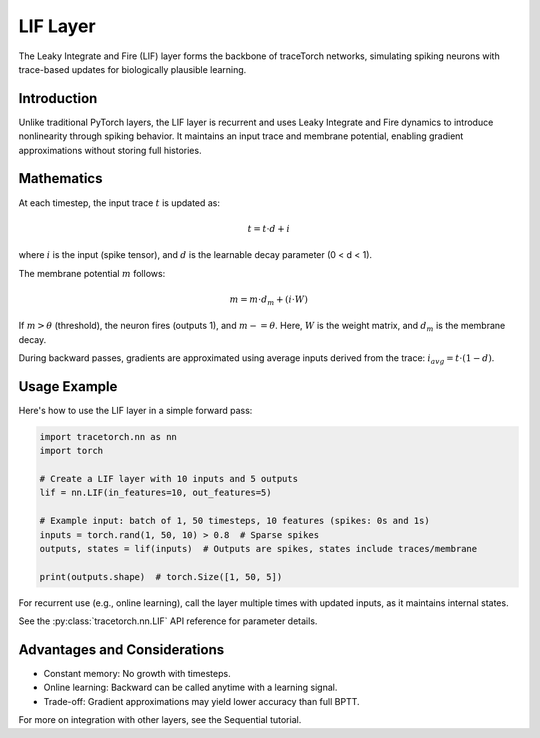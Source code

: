 LIF Layer
=========

The Leaky Integrate and Fire (LIF) layer forms the backbone of traceTorch networks, simulating spiking neurons with trace-based updates for biologically plausible learning.

Introduction
------------

Unlike traditional PyTorch layers, the LIF layer is recurrent and uses Leaky Integrate and Fire dynamics to introduce nonlinearity through spiking behavior. It maintains an input trace and membrane potential, enabling gradient approximations without storing full histories.

Mathematics
-----------

At each timestep, the input trace :math:`t` is updated as:

.. math::

   t = t \cdot d + i

where :math:`i` is the input (spike tensor), and :math:`d` is the learnable decay parameter (0 < d < 1).

The membrane potential :math:`m` follows:

.. math::

   m = m \cdot d_m + (i \cdot W)

If :math:`m > \theta` (threshold), the neuron fires (outputs 1), and :math:`m -= \theta`. Here, :math:`W` is the weight matrix, and :math:`d_m` is the membrane decay.

During backward passes, gradients are approximated using average inputs derived from the trace: :math:`i_{avg} = t \cdot (1 - d)`.

Usage Example
-------------

Here's how to use the LIF layer in a simple forward pass:

.. code-block:: python

   import tracetorch.nn as nn
   import torch

   # Create a LIF layer with 10 inputs and 5 outputs
   lif = nn.LIF(in_features=10, out_features=5)

   # Example input: batch of 1, 50 timesteps, 10 features (spikes: 0s and 1s)
   inputs = torch.rand(1, 50, 10) > 0.8  # Sparse spikes
   outputs, states = lif(inputs)  # Outputs are spikes, states include traces/membrane

   print(outputs.shape)  # torch.Size([1, 50, 5])

For recurrent use (e.g., online learning), call the layer multiple times with updated inputs, as it maintains internal states.

See the :py:class:`tracetorch.nn.LIF` API reference for parameter details.

Advantages and Considerations
-----------------------------

- Constant memory: No growth with timesteps.
- Online learning: Backward can be called anytime with a learning signal.
- Trade-off: Gradient approximations may yield lower accuracy than full BPTT.

For more on integration with other layers, see the Sequential tutorial.